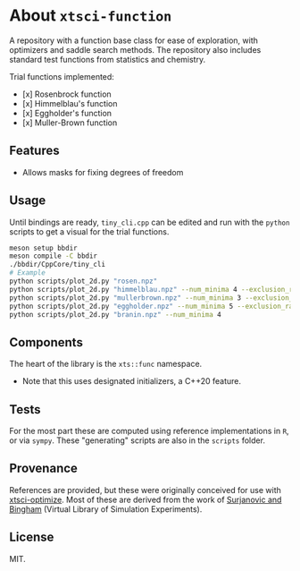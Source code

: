 * About ~xtsci-function~

A repository with a function base class for ease of exploration, with optimizers
and saddle search methods. The repository also includes standard test functions
from statistics and chemistry.

Trial functions implemented:
- [x] Rosenbrock function
- [x] Himmelblau's function
- [x] Eggholder's function
- [x] Muller-Brown function

** Features
- Allows masks for fixing degrees of freedom

** Usage
Until bindings are ready, ~tiny_cli.cpp~ can be edited and run with the ~python~ scripts
to get a visual for the trial functions.

#+begin_src bash
meson setup bbdir
meson compile -C bbdir
./bbdir/CppCore/tiny_cli
# Example
python scripts/plot_2d.py "rosen.npz"
python scripts/plot_2d.py "himmelblau.npz" --num_minima 4 --exclusion_radius 0.03
python scripts/plot_2d.py "mullerbrown.npz" --num_minima 3 --exclusion_radius 0.8
python scripts/plot_2d.py "eggholder.npz" --num_minima 5 --exclusion_radius 100
python scripts/plot_2d.py "branin.npz" --num_minima 4
#+end_src

** Components
The heart of the library is the ~xts::func~ namespace.

- Note that this uses designated initializers, a C++20 feature.

** Tests

For the most part these are computed using reference implementations in ~R~, or
via ~sympy~. These "generating" scripts are also in the ~scripts~ folder.

** Provenance
References are provided, but these were originally conceived for use with
[[https://github.com/HaoZeke/xtsci-optimize][xtsci-optimize]]. Most of these are derived from the work of [[https://www.sfu.ca/~ssurjano/index.html][Surjanovic and
Bingham]] (Virtual Library of Simulation Experiments).

** License
MIT.
